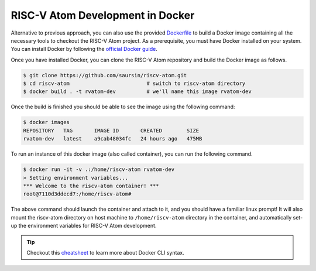 RISC-V Atom Development in Docker
##################################

Alternative to previous approach, you can also use the provided `Dockerfile <https://github.com/saursin/riscv-atom/blob/main/Dockerfile>`_
to build a Docker image containing all the necessary tools to checkout the RISC-V Atom project. As a prerequisite, you
must have Docker installed on your system. You can install Docker by following the `official Docker guide <https://docs.docker.com/desktop/>`_.

Once you have installed Docker, you can clone the RISC-V Atom repository and build the Docker image as follows.

.. code-block:: bash

    $ git clone https://github.com/saursin/riscv-atom.git
    $ cd riscv-atom                         # switch to riscv-atom directory
    $ docker build . -t rvatom-dev          # we'll name this image rvatom-dev
 
Once the build is finished you should be able to see the image using the following command:

.. code-block:: bash

    $ docker images
    REPOSITORY   TAG       IMAGE ID       CREATED        SIZE
    rvatom-dev   latest    a9cab48034fc   24 hours ago   475MB

To run an instance of this docker image (also called container), you can run the following command.

.. code-block:: bash

    $ docker run -it -v .:/home/riscv-atom rvatom-dev
    > Setting environment variables...
    *** Welcome to the riscv-atom container! ***
    root@7110d3ddecd7:/home/riscv-atom#

The above command should launch the container and attach to it, and you should have a familiar linux prompt! It will 
also mount the riscv-atom directory on host machine to ``/home/riscv-atom`` directory in the container, and
automatically set-up the environment variables for RISC-V Atom development.

.. tip::
    Checkout this `cheatsheet <https://docs.docker.com/get-started/docker_cheatsheet.pdf>`_ to learn more about Docker CLI syntax.